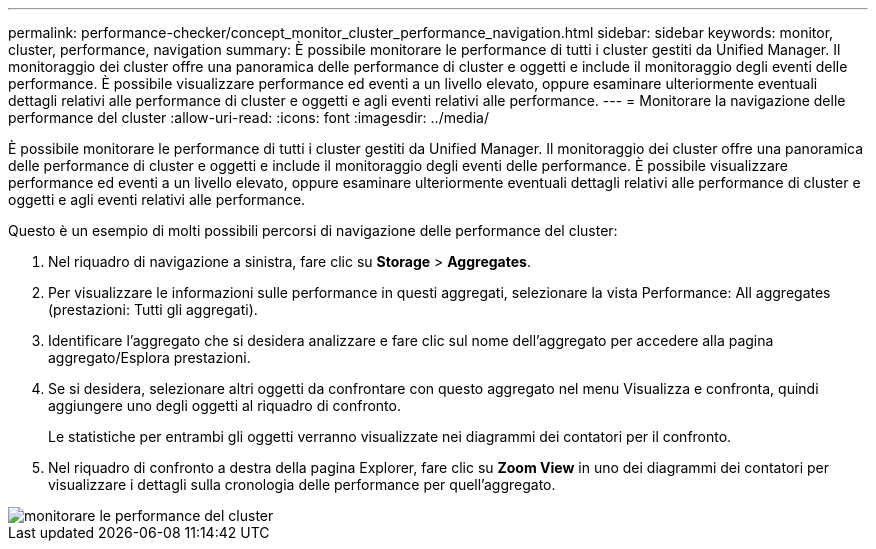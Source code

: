 ---
permalink: performance-checker/concept_monitor_cluster_performance_navigation.html 
sidebar: sidebar 
keywords: monitor, cluster, performance, navigation 
summary: È possibile monitorare le performance di tutti i cluster gestiti da Unified Manager. Il monitoraggio dei cluster offre una panoramica delle performance di cluster e oggetti e include il monitoraggio degli eventi delle performance. È possibile visualizzare performance ed eventi a un livello elevato, oppure esaminare ulteriormente eventuali dettagli relativi alle performance di cluster e oggetti e agli eventi relativi alle performance. 
---
= Monitorare la navigazione delle performance del cluster
:allow-uri-read: 
:icons: font
:imagesdir: ../media/


[role="lead"]
È possibile monitorare le performance di tutti i cluster gestiti da Unified Manager. Il monitoraggio dei cluster offre una panoramica delle performance di cluster e oggetti e include il monitoraggio degli eventi delle performance. È possibile visualizzare performance ed eventi a un livello elevato, oppure esaminare ulteriormente eventuali dettagli relativi alle performance di cluster e oggetti e agli eventi relativi alle performance.

Questo è un esempio di molti possibili percorsi di navigazione delle performance del cluster:

. Nel riquadro di navigazione a sinistra, fare clic su *Storage* > *Aggregates*.
. Per visualizzare le informazioni sulle performance in questi aggregati, selezionare la vista Performance: All aggregates (prestazioni: Tutti gli aggregati).
. Identificare l'aggregato che si desidera analizzare e fare clic sul nome dell'aggregato per accedere alla pagina aggregato/Esplora prestazioni.
. Se si desidera, selezionare altri oggetti da confrontare con questo aggregato nel menu Visualizza e confronta, quindi aggiungere uno degli oggetti al riquadro di confronto.
+
Le statistiche per entrambi gli oggetti verranno visualizzate nei diagrammi dei contatori per il confronto.

. Nel riquadro di confronto a destra della pagina Explorer, fare clic su *Zoom View* in uno dei diagrammi dei contatori per visualizzare i dettagli sulla cronologia delle performance per quell'aggregato.


image::../media/monitor_cluster_performance.png[monitorare le performance del cluster]
